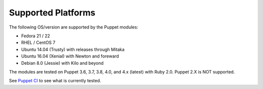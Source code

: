Supported Platforms
-------------------

The following OS/version are supported by the Puppet modules:

- Fedora 21 / 22
- RHEL / CentOS 7
- Ubuntu 14.04 (Trusty) with releases through Mitaka
- Ubuntu 16.04 (Xenial) with Newton and foreward
- Debian 8.0 (Jessie) with Kilo and beyond

The modules are tested on Puppet 3.6, 3.7, 3.8, 4.0, and 4.x (latest) with
Ruby 2.0. Puppet 2.X is NOT supported.

See `Puppet CI <http://docs.openstack.org/developer/puppet-openstack-guide/ci.html>`__
to see what is currently tested.
